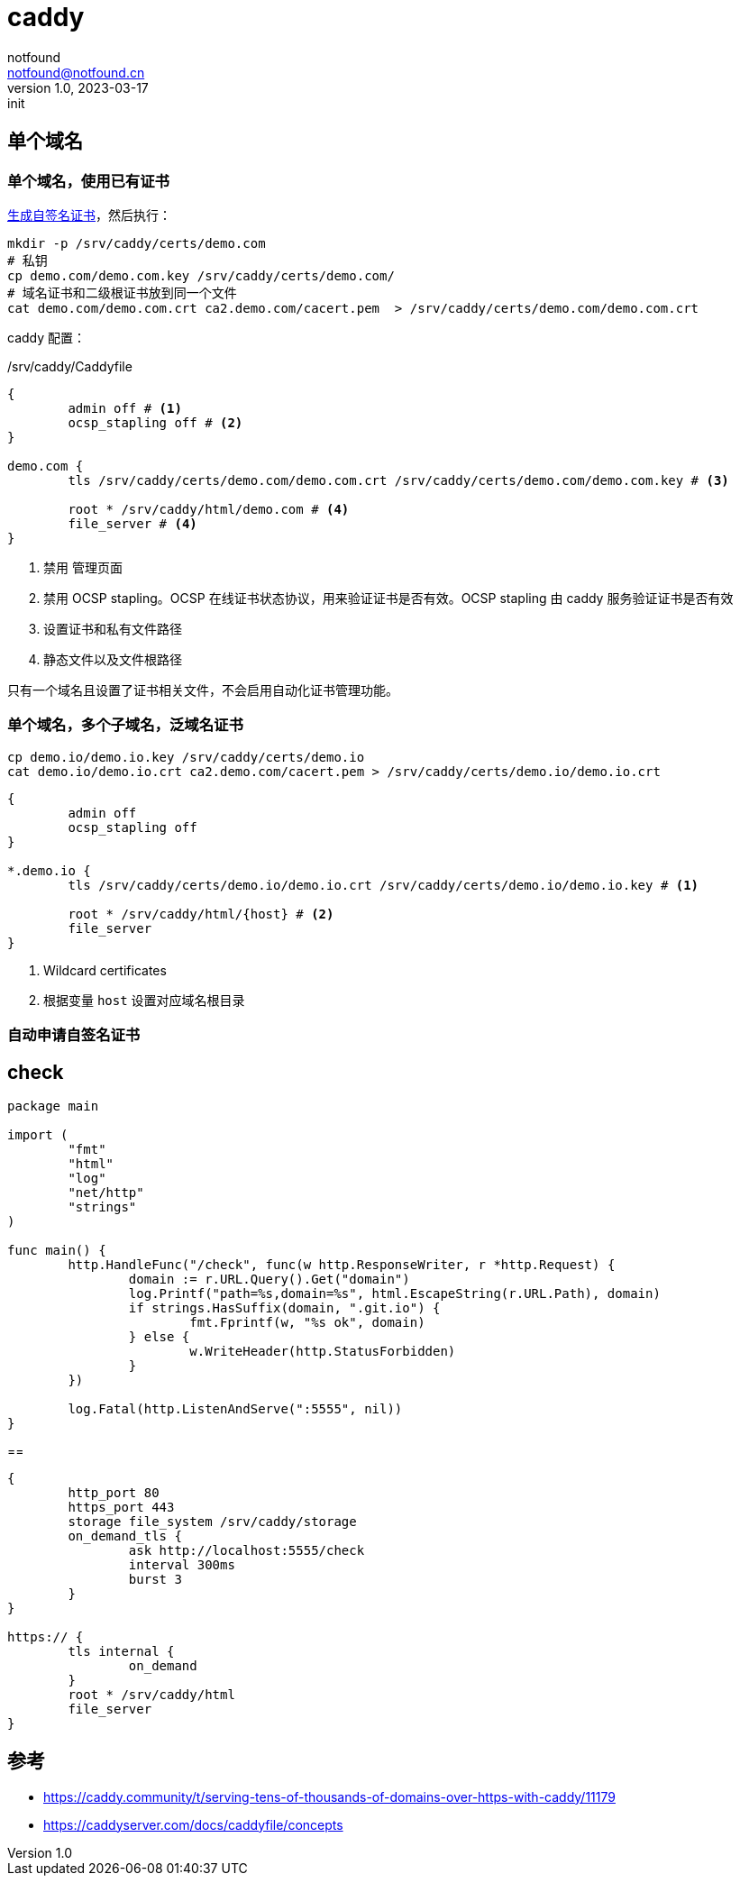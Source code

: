 = caddy
notfound <notfound@notfound.cn>
1.0, 2023-03-17: init

:page-slug: caddy
:page-category: caddy
:page-draft: true

== 单个域名

=== 单个域名，使用已有证书

link:/posts/linux-ssl-nginx/[生成自签名证书]，然后执行：

[source,bash]
----
mkdir -p /srv/caddy/certs/demo.com
# 私钥
cp demo.com/demo.com.key /srv/caddy/certs/demo.com/
# 域名证书和二级根证书放到同一个文件
cat demo.com/demo.com.crt ca2.demo.com/cacert.pem  > /srv/caddy/certs/demo.com/demo.com.crt
----

caddy 配置：

./srv/caddy/Caddyfile
[source,Caddyfile]
----
{
	admin off # <1>
	ocsp_stapling off # <2>
}

demo.com {
	tls /srv/caddy/certs/demo.com/demo.com.crt /srv/caddy/certs/demo.com/demo.com.key # <3>

	root * /srv/caddy/html/demo.com # <4>
	file_server # <4>
}
----
<1> 禁用 管理页面
<2> 禁用 OCSP stapling。OCSP 在线证书状态协议，用来验证证书是否有效。OCSP stapling 由 caddy 服务验证证书是否有效
<3> 设置证书和私有文件路径
<4> 静态文件以及文件根路径

只有一个域名且设置了证书相关文件，不会启用自动化证书管理功能。

=== 单个域名，多个子域名，泛域名证书

[source,bash]
----
cp demo.io/demo.io.key /srv/caddy/certs/demo.io
cat demo.io/demo.io.crt ca2.demo.com/cacert.pem > /srv/caddy/certs/demo.io/demo.io.crt
----

[source,Caddyfile]
----
{
	admin off
	ocsp_stapling off
}

*.demo.io {
	tls /srv/caddy/certs/demo.io/demo.io.crt /srv/caddy/certs/demo.io/demo.io.key # <1>

	root * /srv/caddy/html/{host} # <2>
	file_server
}
----
<1> Wildcard certificates
<2> 根据变量 `host` 设置对应域名根目录

=== 自动申请自签名证书

== check

[source,go]
----
package main

import (
	"fmt"
	"html"
	"log"
	"net/http"
	"strings"
)

func main() {
	http.HandleFunc("/check", func(w http.ResponseWriter, r *http.Request) {
		domain := r.URL.Query().Get("domain")
		log.Printf("path=%s,domain=%s", html.EscapeString(r.URL.Path), domain)
		if strings.HasSuffix(domain, ".git.io") {
			fmt.Fprintf(w, "%s ok", domain)
		} else {
			w.WriteHeader(http.StatusForbidden)
		}
	})

	log.Fatal(http.ListenAndServe(":5555", nil))
}
----

==

[source,Caddyfile]
----
{
	http_port 80
	https_port 443
	storage file_system /srv/caddy/storage
	on_demand_tls {
		ask http://localhost:5555/check
		interval 300ms
		burst 3
	}
}

https:// {
	tls internal {
		on_demand
	}
	root * /srv/caddy/html
	file_server
}
----

== 参考

* https://caddy.community/t/serving-tens-of-thousands-of-domains-over-https-with-caddy/11179
* https://caddyserver.com/docs/caddyfile/concepts
